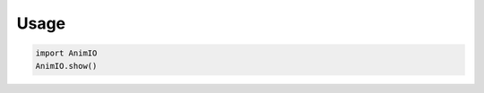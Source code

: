 =====
Usage
=====

.. code-block:: python
    :name: show_animio.py

    import AnimIO
    AnimIO.show()
